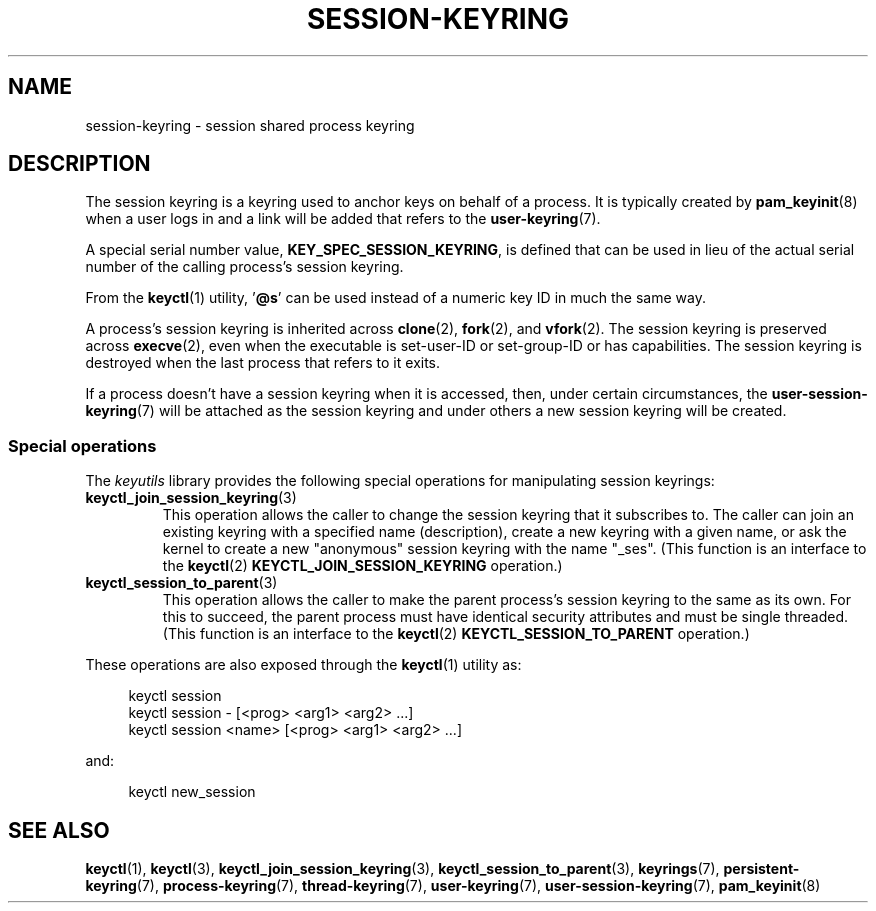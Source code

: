 .\"
.\" Copyright (C) 2014 Red Hat, Inc. All Rights Reserved.
.\" Written by David Howells (dhowells@redhat.com)
.\"
.\" %%%LICENSE_START(GPLv2+_SW_ONEPARA)
.\" This program is free software; you can redistribute it and/or
.\" modify it under the terms of the GNU General Public Licence
.\" as published by the Free Software Foundation; either version
.\" 2 of the Licence, or (at your option) any later version.
.\" %%%LICENSE_END
.\"
.TH "SESSION-KEYRING" 7 2016-11-01 Linux "Linux Programmer's Manual"
.SH NAME
session-keyring \- session shared process keyring
.SH DESCRIPTION
The session keyring is a keyring used to anchor keys on behalf of a process.
It is typically created by
.BR pam_keyinit (8)
when a user logs in and a link will be added that refers to the
.BR user-keyring (7).

A special serial number value,
.BR KEY_SPEC_SESSION_KEYRING ,
is defined that can be used in lieu of the actual serial number of
the calling process's session keyring.

From the
.BR keyctl (1)
utility, '\fB@s\fP' can be used instead of a numeric key ID in
much the same way.

A process's session keyring is inherited across
.BR clone (2),
.BR fork (2),
and
.BR vfork (2).
The session keyring
is preserved across
.BR execve (2),
even when the executable is set-user-ID or set-group-ID or has capabilities.
The session keyring is destroyed when the last process that
refers to it exits.

If a process doesn't have a session keyring when it is accessed, then,
under certain circumstances, the
.BR user-session-keyring (7)
will be attached as the session keyring
and under others a new session keyring will be created.
.SS Special operations
The
.I keyutils
library provides the following special operations for manipulating
session keyrings:
.TP
.BR keyctl_join_session_keyring (3)
This operation allows the caller to change the session keyring
that it subscribes to.
The caller can join an existing keyring with a specified name (description),
create a new keyring with a given name,
or ask the kernel to create a new "anonymous"
session keyring with the name "_ses".
(This function is an interface to the
.BR keyctl (2)
.B KEYCTL_JOIN_SESSION_KEYRING
operation.)
.TP
.BR keyctl_session_to_parent (3)
This operation allows the caller to make the parent process's
session keyring to the same as its own.
For this to succeed, the parent process must have
identical security attributes and must be single threaded.
(This function is an interface to the
.BR keyctl (2)
.B KEYCTL_SESSION_TO_PARENT
operation.)
.PP
These operations are also exposed through the
.BR keyctl (1)
utility as:

.nf
.in +4n
keyctl session
keyctl session - [<prog> <arg1> <arg2> ...]
keyctl session <name> [<prog> <arg1> <arg2> ...]
.in
.fi

and:

.nf
.in +4n
keyctl new_session
.in
.fi
.SH SEE ALSO
.ad l
.nh
.BR keyctl (1),
.BR keyctl (3),
.BR keyctl_join_session_keyring (3),
.BR keyctl_session_to_parent (3),
.BR keyrings (7),
.BR persistent\-keyring (7),
.BR process\-keyring (7),
.BR thread\-keyring (7),
.BR user\-keyring (7),
.BR user\-session\-keyring (7),
.BR pam_keyinit (8)
